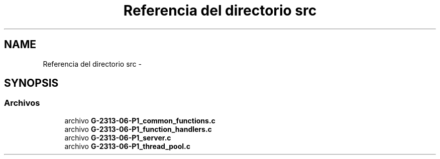 .TH "Referencia del directorio src" 3 "Lunes, 13 de Marzo de 2017" "Version 1.0" "Redes de Comunicaciones II" \" -*- nroff -*-
.ad l
.nh
.SH NAME
Referencia del directorio src \- 
.SH SYNOPSIS
.br
.PP
.SS "Archivos"

.in +1c
.ti -1c
.RI "archivo \fBG-2313-06-P1_common_functions\&.c\fP"
.br
.ti -1c
.RI "archivo \fBG-2313-06-P1_function_handlers\&.c\fP"
.br
.ti -1c
.RI "archivo \fBG-2313-06-P1_server\&.c\fP"
.br
.ti -1c
.RI "archivo \fBG-2313-06-P1_thread_pool\&.c\fP"
.br
.in -1c
